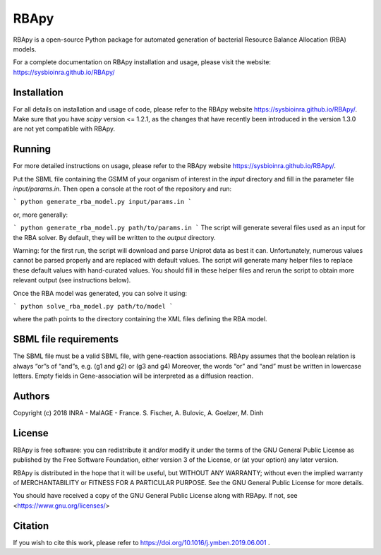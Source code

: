 RBApy
==============================

RBApy is a open-source Python package for automated generation of bacterial Resource Balance Allocation (RBA) models.

For a complete documentation on RBApy installation and usage, please visit the website:
https://sysbioinra.github.io/RBApy/


Installation
-------------
For all details on installation and usage of code, please refer to the RBApy website https://sysbioinra.github.io/RBApy/.
Make sure that you have `scipy` version <= 1.2.1, as the changes that have recently been introduced in the version 1.3.0 are not yet compatible with RBApy.

Running
-------
For more detailed instructions on usage, please refer to the RBApy website https://sysbioinra.github.io/RBApy/.


Put the SBML file containing the GSMM of your organism of interest in the `input` directory and fill in the
parameter file `input/params.in`. Then open a console at the root
of the repository and run:

```
python generate_rba_model.py input/params.in
```

or, more generally:

```
python generate_rba_model.py path/to/params.in
```
The script will generate several files used as an input for the RBA solver.
By default, they will be written to the `output` directory.

Warning: for the first run, the script will download and parse Uniprot data
as best it can. Unfortunately, numerous values cannot be parsed properly and
are replaced with default values. The script will generate many helper files
to replace these default values with hand-curated values. You should fill in
these helper files and rerun the script to obtain more relevant output
(see instructions below).

Once the RBA model was generated, you can solve it using:

```
python solve_rba_model.py path/to/model
```

where the path points to the directory containing the XML files defining
the RBA model.


SBML file requirements
----------------------

The SBML file must be a valid SBML file, with gene-reaction associations. 
RBApy assumes that the boolean relation is always “or”s of “and”s, e.g. (g1 and g2) or (g3 and g4) 
Moreover, the words  “or” and “and” must be written in lowercase letters.
Empty fields in Gene-association will be interpreted as a diffusion reaction. 



Authors
-------
Copyright (c) 2018 INRA - MaIAGE - France.
S. Fischer, A. Bulovic, A. Goelzer, M. Dinh

License
-------
RBApy is free software: you can redistribute it and/or modify
it under the terms of the GNU General Public License as published by
the Free Software Foundation, either version 3 of the License, or
(at your option) any later version.

RBApy is distributed in the hope that it will be useful,
but WITHOUT ANY WARRANTY; without even the implied warranty of
MERCHANTABILITY or FITNESS FOR A PARTICULAR PURPOSE.  See the
GNU General Public License for more details.

You should have received a copy of the GNU General Public License
along with RBApy.  If not, see <https://www.gnu.org/licenses/>

Citation
---------------
If you wish to cite this work, please refer to https://doi.org/10.1016/j.ymben.2019.06.001 .

